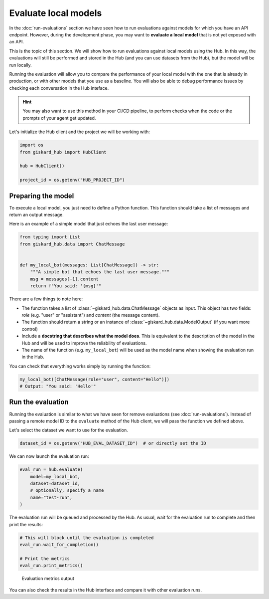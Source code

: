 =====================
Evaluate local models
=====================


In the :doc:`run-evaluations` section we have seen how to run evaluations against models
for which you have an API endpoint. However, during the development phase, you
may want to **evaluate a local model** that is not yet exposed with an API.

This is the topic of this section. We will show how to run evaluations against
local models using the Hub. In this way, the evaluations will still be performed
and stored in the Hub (and you can use datasets from the Hub), but the model
will be run locally.

Running the evaluation will allow you to compare the performance of your local
model with the one that is already in production, or with other models that you
use as a baseline. You will also be able to debug performance issues by
checking each conversation in the Hub inteface.


.. hint::  You may also want to use this method in your CI/CD pipeline, to
    perform checks when the code or the prompts of your agent get updated.


Let's initialize the Hub client and the project we will be working with:

.. code-block:: python

    import os
    from giskard_hub import HubClient

    hub = HubClient()

    project_id = os.getenv("HUB_PROJECT_ID")


Preparing the model
-------------------

To execute a local model, you just need to define a Python function. This
function should take a list of messages and return an output message.

Here is an example of a simple model that just echoes the last user message:

.. code-block:: python

    from typing import List
    from giskard_hub.data import ChatMessage


    def my_local_bot(messages: List[ChatMessage]) -> str:
        """A simple bot that echoes the last user message."""
        msg = messages[-1].content
        return f"You said: '{msg}'"

There are a few things to note here:

- The function takes a list of :class:`~giskard_hub.data.ChatMessage` objects as
  input. This object has two fields: `role` (e.g. "user" or "assistant") and
  `content` (the message content).

- The function should return a string or an instance of
  :class:`~giskard_hub.data.ModelOutput` (if you want more control)

- Include a **docstring that describes what the model does**. This is equivalent
  to the description of the model in the Hub and will be used to improve the 
  reliability of evaluations.
  
- The name of the function (e.g. ``my_local_bot``) will be used as the model
  name when showing the evaluation run in the Hub.


You can check that everything works simply by running the function:

.. code-block:: python

    my_local_bot([ChatMessage(role="user", content="Hello")])
    # Output: "You said: 'Hello'"



Run the evaluation
------------------

Running the evaluation is similar to what we have seen for remove evaluations
(see :doc:`run-evaluations`). Instead of passing a remote model ID to the
``evaluate`` method of the Hub client, we will pass the function we defined
above.

Let's select the dataset we want to use for the evaluation.

.. code-block:: python

    dataset_id = os.getenv("HUB_EVAL_DATASET_ID")  # or directly set the ID


We can now launch the evaluation run:

.. code-block:: python

    eval_run = hub.evaluate(
        model=my_local_bot,
        dataset=dataset_id,
        # optionally, specify a name
        name="test-run",
    )


The evaluation run will be queued and processed by the Hub. As usual, wait for
the evaluation run to complete and then print the results:

.. code-block:: python

    # This will block until the evaluation is completed
    eval_run.wait_for_completion()

    # Print the metrics
    eval_run.print_metrics()


.. figure:: /_static/images/cli/metrics_output.png
    :alt: Evaluation metrics output

    Evaluation metrics output

You can also check the results in the Hub interface and compare it with other
evaluation runs.
